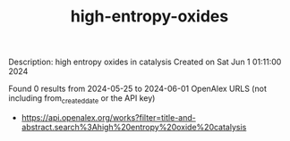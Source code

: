 #+TITLE: high-entropy-oxides
Description: high entropy oxides in catalysis
Created on Sat Jun  1 01:11:00 2024

Found 0 results from 2024-05-25 to 2024-06-01
OpenAlex URLS (not including from_created_date or the API key)
- [[https://api.openalex.org/works?filter=title-and-abstract.search%3Ahigh%20entropy%20oxide%20catalysis]]

